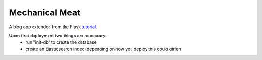 Mechanical Meat
===============

A blog app extended from the Flask `tutorial`_.

.. _tutorial: https://flask.palletsprojects.com/tutorial/

Upon first deployment two things are necessary:
  - run "init-db" to create the database
  - create an Elasticsearch index (depending on how you deploy this could differ)
